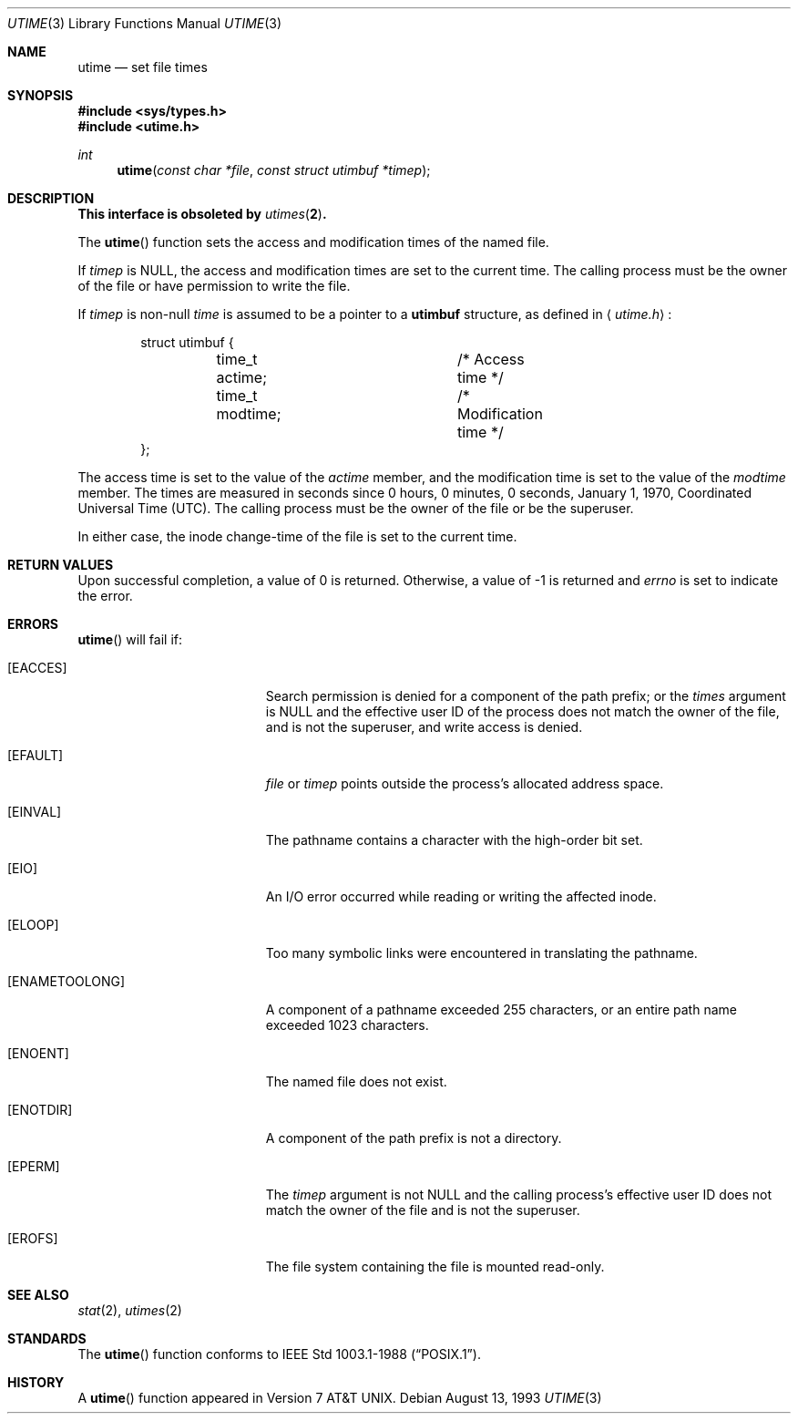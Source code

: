 .\"	$OpenBSD: utime.3,v 1.15 2003/05/30 17:21:06 jmc Exp $
.\"
.\" Copyright (c) 1980, 1991, 1993
.\"	The Regents of the University of California.  All rights reserved.
.\"
.\" Redistribution and use in source and binary forms, with or without
.\" modification, are permitted provided that the following conditions
.\" are met:
.\" 1. Redistributions of source code must retain the above copyright
.\"    notice, this list of conditions and the following disclaimer.
.\" 2. Redistributions in binary form must reproduce the above copyright
.\"    notice, this list of conditions and the following disclaimer in the
.\"    documentation and/or other materials provided with the distribution.
.\" 3. Neither the name of the University nor the names of its contributors
.\"    may be used to endorse or promote products derived from this software
.\"    without specific prior written permission.
.\"
.\" THIS SOFTWARE IS PROVIDED BY THE REGENTS AND CONTRIBUTORS ``AS IS'' AND
.\" ANY EXPRESS OR IMPLIED WARRANTIES, INCLUDING, BUT NOT LIMITED TO, THE
.\" IMPLIED WARRANTIES OF MERCHANTABILITY AND FITNESS FOR A PARTICULAR PURPOSE
.\" ARE DISCLAIMED.  IN NO EVENT SHALL THE REGENTS OR CONTRIBUTORS BE LIABLE
.\" FOR ANY DIRECT, INDIRECT, INCIDENTAL, SPECIAL, EXEMPLARY, OR CONSEQUENTIAL
.\" DAMAGES (INCLUDING, BUT NOT LIMITED TO, PROCUREMENT OF SUBSTITUTE GOODS
.\" OR SERVICES; LOSS OF USE, DATA, OR PROFITS; OR BUSINESS INTERRUPTION)
.\" HOWEVER CAUSED AND ON ANY THEORY OF LIABILITY, WHETHER IN CONTRACT, STRICT
.\" LIABILITY, OR TORT (INCLUDING NEGLIGENCE OR OTHERWISE) ARISING IN ANY WAY
.\" OUT OF THE USE OF THIS SOFTWARE, EVEN IF ADVISED OF THE POSSIBILITY OF
.\" SUCH DAMAGE.
.\"
.Dd August 13, 1993
.Dt UTIME 3
.Os
.Sh NAME
.Nm utime
.Nd set file times
.Sh SYNOPSIS
.Fd #include <sys/types.h>
.Fd #include <utime.h>
.Ft int
.Fn utime "const char *file" "const struct utimbuf *timep"
.Sh DESCRIPTION
.Bf -symbolic
This interface is obsoleted by
.Xr utimes 2 .
.Ef
.Pp
The
.Fn utime
function sets the access and modification times of the named file.
.Pp
If
.Fa timep
is
.Dv NULL ,
the access and modification times are set to the current time.
The calling process must be the owner of the file or have permission to
write the file.
.Pp
If
.Fa timep
is non-null
.Fa time
is assumed to be a pointer to a
.Li utimbuf
structure, as defined in
.Aq Pa utime.h :
.Bd -literal -offset indent
struct utimbuf {
	time_t actime;		/* Access time */
	time_t modtime;		/* Modification time */
};
.Ed
.Pp
The access time is set to the value of the
.Fa actime
member, and the modification
time is set to the value of the
.Fa modtime
member.
The times are measured in
seconds since 0 hours, 0 minutes, 0 seconds, January 1, 1970, Coordinated
Universal Time (UTC).
The calling process must be the owner of the file or be the superuser.
.Pp
In either case, the inode change-time of the file is set to the current
time.
.Sh RETURN VALUES
Upon successful completion, a value of 0 is returned.
Otherwise, a value of \-1 is returned and
.Va errno
is set to indicate the error.
.Sh ERRORS
.Fn utime
will fail if:
.Bl -tag -width Er
.It Bq Er EACCES
Search permission is denied for a component of the path prefix;
or the
.Fa times
argument is
.Dv NULL
and the effective user ID of the process does not
match the owner of the file, and is not the superuser, and write
access is denied.
.It Bq Er EFAULT
.Fa file
or
.Fa timep
points outside the process's allocated address space.
.It Bq Er EINVAL
The pathname contains a character with the high-order bit set.
.It Bq Er EIO
An
.Tn I/O
error occurred while reading or writing the affected inode.
.It Bq Er ELOOP
Too many symbolic links were encountered in translating the pathname.
.It Bq Er ENAMETOOLONG
A component of a pathname exceeded 255 characters,
or an entire path name exceeded 1023 characters.
.It Bq Er ENOENT
The named file does not exist.
.It Bq Er ENOTDIR
A component of the path prefix is not a directory.
.It Bq Er EPERM
The
.Fa timep
argument is not
.Dv NULL
and the calling process's effective user ID
does not match the owner of the file and is not the superuser.
.It Bq Er EROFS
The file system containing the file is mounted read-only.
.El
.Sh SEE ALSO
.Xr stat 2 ,
.Xr utimes 2
.Sh STANDARDS
The
.Fn utime
function conforms to
.St -p1003.1-88 .
.Sh HISTORY
A
.Fn utime
function appeared in
.At v7 .
